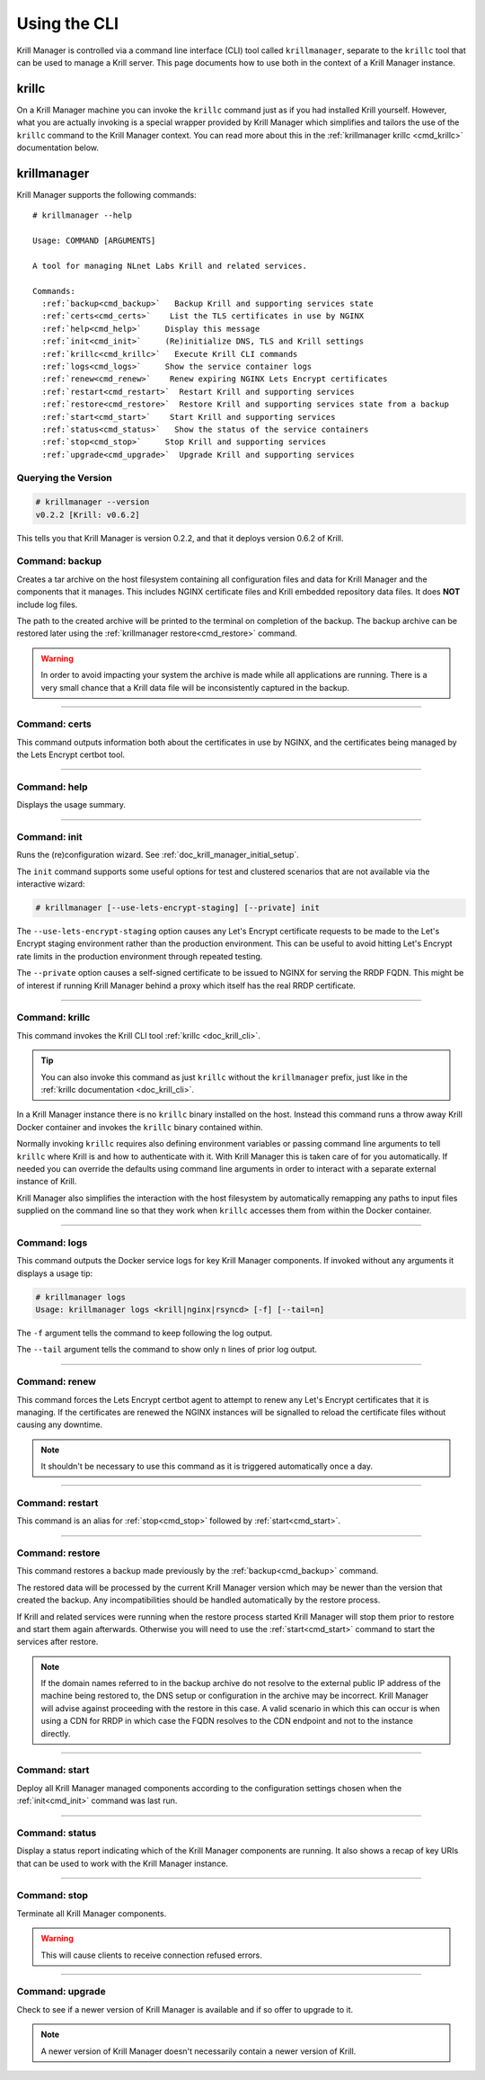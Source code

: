 .. _doc_krill_manager_using_the_cli:

Using the CLI
=============

Krill Manager is controlled via a command line interface (CLI) tool called
``krillmanager``, separate to the ``krillc`` tool that can be used to manage a
Krill server. This page documents how to use both in the context of a Krill
Manager instance.

.. _krillc:

------
krillc
------

On a Krill Manager machine you can invoke the ``krillc`` command just as if you
had installed Krill yourself. However, what you are actually invoking is a
special wrapper provided by Krill Manager which simplifies and tailors the use
of the ``krillc`` command to the Krill Manager context. You can read more about
this in the :ref:`krillmanager krillc <cmd_krillc>` documentation below.

------------
krillmanager
------------

Krill Manager supports the following commands:

.. parsed-literal::

   # krillmanager --help

   Usage: COMMAND [ARGUMENTS]

   A tool for managing NLnet Labs Krill and related services.

   Commands:
     :ref:`backup<cmd_backup>`   Backup Krill and supporting services state
     :ref:`certs<cmd_certs>`    List the TLS certificates in use by NGINX
     :ref:`help<cmd_help>`     Display this message
     :ref:`init<cmd_init>`     (Re)initialize DNS, TLS and Krill settings
     :ref:`krillc<cmd_krillc>`   Execute Krill CLI commands
     :ref:`logs<cmd_logs>`     Show the service container logs
     :ref:`renew<cmd_renew>`    Renew expiring NGINX Lets Encrypt certificates
     :ref:`restart<cmd_restart>`  Restart Krill and supporting services
     :ref:`restore<cmd_restore>`  Restore Krill and supporting services state from a backup
     :ref:`start<cmd_start>`    Start Krill and supporting services
     :ref:`status<cmd_status>`   Show the status of the service containers
     :ref:`stop<cmd_stop>`     Stop Krill and supporting services
     :ref:`upgrade<cmd_upgrade>`  Upgrade Krill and supporting services

Querying the Version
--------------------

.. code-block:: text

   # krillmanager --version
   v0.2.2 [Krill: v0.6.2]

This tells you that Krill Manager is version 0.2.2, and that it deploys version
0.6.2 of Krill.

.. _cmd_backup:

Command: backup
---------------

Creates a tar archive on the host filesystem containing all configuration files
and data for Krill Manager and the components that it manages. This includes
NGINX certificate files and Krill embedded repository data files. It does **NOT**
include log files.

The path to the created archive will be printed to the terminal on completion
of the backup. The backup archive can be restored later using the
:ref:`krillmanager restore<cmd_restore>` command.

.. warning:: In order to avoid impacting your system the archive is made while
             all applications are running. There is a very small chance that a
             Krill data file will be inconsistently captured in the backup.

----

.. _cmd_certs:

Command: certs
--------------

This command outputs information both about the certificates in use by NGINX,
and the certificates being managed by the Lets Encrypt certbot tool.

----

.. _cmd_help:

Command: help
-------------

Displays the usage summary.

----

.. _cmd_init:

Command: init
-------------

Runs the (re)configuration wizard. See :ref:`doc_krill_manager_initial_setup`.

The ``init`` command supports some useful options for test and clustered
scenarios that are not available via the interactive wizard:

.. code-block:: bash

   # krillmanager [--use-lets-encrypt-staging] [--private] init

The ``--use-lets-encrypt-staging`` option causes any Let's Encrypt certificate
requests to be made to the Let's Encrypt staging environment rather than the
production environment. This can be useful to avoid hitting Let's Encrypt rate
limits in the production environment through repeated testing.

The ``--private`` option causes a self-signed certificate to be issued to NGINX
for serving the RRDP FQDN. This might be of interest if running Krill Manager
behind a proxy which itself has the real RRDP certificate.

----

.. _cmd_krillc:

Command: krillc
---------------

This command invokes the Krill CLI tool :ref:`krillc <doc_krill_cli>`.

.. tip:: You can also invoke this command as just ``krillc`` without the
         ``krillmanager`` prefix, just like in the :ref:`krillc documentation <doc_krill_cli>`.

In a Krill Manager instance there is no ``krillc`` binary installed on the
host. Instead this command runs a throw away Krill Docker container and invokes
the ``krillc`` binary contained within.

Normally invoking ``krillc`` requires also defining environment variables or
passing command line arguments to tell ``krillc`` where Krill is and how to
authenticate with it. With Krill Manager this is taken care of for you
automatically. If needed you can override the defaults using command line
arguments in order to interact with a separate external instance of Krill.

Krill Manager also simplifies the interaction with the host filesystem by
automatically remapping any paths to input files supplied on the command line
so that they work when ``krillc`` accesses them from within the Docker
container.

----

.. _cmd_logs:

Command: logs
-------------

This command outputs the Docker service logs for key Krill Manager
components. If invoked without any arguments it displays a usage tip:

.. code-block:: bash

  # krillmanager logs
  Usage: krillmanager logs <krill|nginx|rsyncd> [-f] [--tail=n]

The ``-f`` argument tells the command to keep following the log output.

The ``--tail`` argument tells the command to show only ``n`` lines of prior log output.

----

.. _cmd_renew:

Command: renew
--------------

This command forces the Lets Encrypt certbot agent to attempt to renew any
Let's Encrypt certificates that it is managing. If the certificates are
renewed the NGINX instances will be signalled to reload the certificate files
without causing any downtime.

.. note:: It shouldn't be necessary to use this command as it is triggered
          automatically once a day.

----

.. _cmd_restart:

Command: restart
----------------

This command is an alias for :ref:`stop<cmd_stop>` followed by
:ref:`start<cmd_start>`.

----

.. _cmd_restore:

Command: restore
----------------

This command restores a backup made previously by the :ref:`backup<cmd_backup>`
command.

The restored data will be processed by the current Krill Manager version which
may be newer than the version that created the backup. Any incompatibilities
should be handled automatically by the restore process.

If Krill and related services were running when the restore process started
Krill Manager will stop them prior to restore and start them again afterwards.
Otherwise you will need to use the :ref:`start<cmd_start>` command to start
the services after restore.

.. note:: If the domain names referred to in the backup archive do not resolve
          to the external public IP address of the machine being restored to,
          the DNS setup or configuration in the archive may be incorrect. Krill
          Manager will advise against proceeding with the restore in this case.
          A valid scenario in which this can occur is when using a CDN for RRDP
          in which case the FQDN resolves to the CDN endpoint and not to the
          instance directly.

----

.. _cmd_start:

Command: start
--------------

Deploy all Krill Manager managed components according to the configuration
settings chosen when the :ref:`init<cmd_init>` command was last run.

----

.. _cmd_status:

Command: status
---------------

Display a status report indicating which of the Krill Manager components are
running. It also shows a recap of key URIs that can be used to work with the
Krill Manager instance.

----

.. _cmd_stop:

Command: stop
-------------

Terminate all Krill Manager components.

.. warning:: This will cause clients to receive connection refused errors.

----

.. _cmd_upgrade:

Command: upgrade
----------------

Check to see if a newer version of Krill Manager is available and if so offer
to upgrade to it.

.. note:: A newer version of Krill Manager doesn't necessarily contain a newer
          version of Krill.
